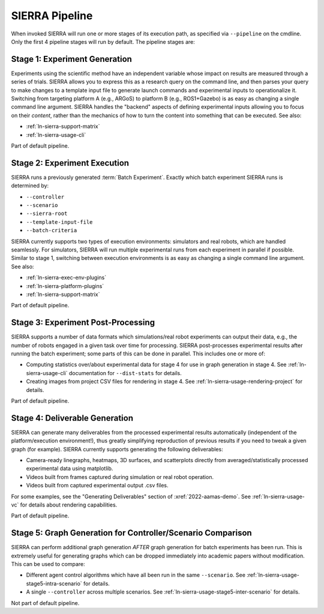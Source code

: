 .. _ln-sierra-usage-pipeline:

SIERRA Pipeline
===============

When invoked SIERRA will run one or more stages of its execution path, as
specified via ``--pipeline`` on the cmdline. Only the first 4 pipeline stages
will run by default. The pipeline stages are:


Stage 1: Experiment Generation
------------------------------

Experiments using the scientific method have an independent variable whose
impact on results are measured through a series of trials. SIERRA allows you to
express this as a research query on the command line, and then parses your query
to make changes to a template input file to generate launch commands and
experimental inputs to operationalize it. Switching from targeting platform A
(e.g., ARGoS) to platform B (e.g., ROS1+Gazebo) is as easy as changing a single
command line argument. SIERRA handles the "backend" aspects of defining
experimental inputs allowing you to focus on their *content*, rather than the
mechanics of how to turn the content into something that can be executed. See
also:

- :ref:`ln-sierra-support-matrix`

- :ref:`ln-sierra-usage-cli`

Part of default pipeline.

Stage 2: Experiment Execution
-----------------------------

SIERRA runs a previously generated :term:`Batch Experiment`. Exactly which batch
experiment SIERRA runs is determined by:

- ``--controller``
- ``--scenario``
- ``--sierra-root``
- ``--template-input-file``
- ``--batch-criteria``

SIERRA currently supports two types of execution environments: simulators and
real robots, which are handled seamlessly. For simulators, SIERRA will run
multiple experimental runs from each experiment in parallel if possible. Similar
to stage 1, switching between execution environments is as easy as changing a
single command line argument. See also:

- :ref:`ln-sierra-exec-env-plugins`

- :ref:`ln-sierra-platform-plugins`

- :ref:`ln-sierra-support-matrix`

Part of default pipeline.

Stage 3: Experiment Post-Processing
-----------------------------------

SIERRA supports a number of data formats which simulations/real robot
experiments can output their data, e.g., the number of robots engaged in a given
task over time for processing.  SIERRA post-processes experimental results after
running the batch experiment; some parts of this can be done in parallel. This
includes one or more of:

- Computing statistics over/about experimental data for stage 4 for use in graph
  generation in stage 4. See :ref:`ln-sierra-usage-cli` documentation for
  ``--dist-stats`` for details.

- Creating images from project CSV files for rendering in stage 4. See
  :ref:`ln-sierra-usage-rendering-project` for details.

Part of default pipeline.

Stage 4: Deliverable Generation
-------------------------------

SIERRA can generate many deliverables from the processed experimental results
automatically (independent of the platform/execution environment!), thus greatly
simplifying reproduction of previous results if you need to tweak a given graph
(for example). SIERRA currently supports generating the following deliverables:

- Camera-ready linegraphs, heatmaps, 3D surfaces, and scatterplots directly from
  averaged/statistically processed experimental data using matplotlib.

- Videos built from frames captured during simulation or real robot operation.

- Videos built from captured experimental output .csv files.

For some examples, see the "Generating Deliverables" section of
:xref:`2022-aamas-demo`. See :ref:`ln-sierra-usage-vc` for details about
rendering capabilities.

Part of default pipeline.

Stage 5: Graph Generation for Controller/Scenario Comparison
------------------------------------------------------------

SIERRA can perform additional graph generation *AFTER* graph generation for
batch experiments has been run. This is extremely useful for generating graphs
which can be dropped immediately into academic papers without modification. This
can be used to compare:

- Different agent control algorithms which have all been run in the same
  ``--scenario``. See :ref:`ln-sierra-usage-stage5-intra-scenario` for details.

- A single ``--controller`` across multiple scenarios. See
  :ref:`ln-sierra-usage-stage5-inter-scenario` for details.

Not part of default pipeline.
